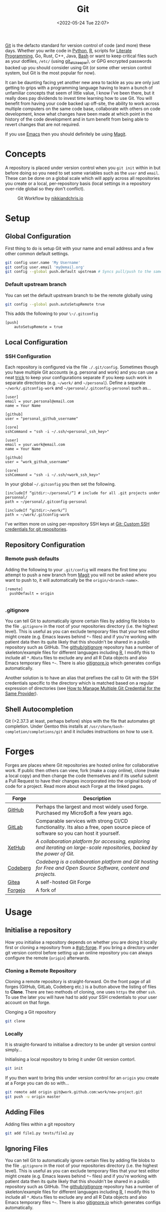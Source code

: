 :PROPERTIES:
:ID:       0859ef9e-834d-4e84-8e67-fa7593a61e0b
:mtime:    20230803214400 20230801215130 20230726132229 20230723222943 20230720135032 20230708145328 20230708080944 20230707225153 20230628133055 20230617210051 20230513073211 20230509144956 20230426111505 20230413161814 20230331194520 20230224093757 20230222225246
:ctime:    20230222225246
:END:
#+TITLE: Git
#+DATE: <2022-05-24 Tue 22:07>
#+FILETAGS: :git:programming:documentation:version control:

[[https://git-scm.com][Git]] is the defacto standard for version control of code (and more) these days. Whether you write code in [[id:5b5d1562-ecb4-4199-b530-e7993723e112][Python]], [[id:de9a18a7-b4ef-4a9f-ac99-68f3c76488e5][R]],
scripts for [[id:ab2f5dfb-e355-4dbb-8ca0-12845b82e38a][Literate Programming]], Go, Rust, C++, Java, [[id:9c6257dc-cbef-4291-8369-b3dc6c173cf2][Bash]] or want to keep critical files such as your dotfiles,
~/etc/~ (using [[id:48249b0d-eeba-484a-8f00-808a14169692][git_etckeeper]]), or GPG encrypted passwords backed up you should consider using Git (or some other version control system, but
Git is the most popular for now).

It can be daunting facing yet another new area to tackle as you are only just getting to grips with a programming
language having to learn a bunch of unfamiliar concepts that seem of little value, I know I've been there, but it really
does pay dividends to invest time learning how to use Git. You will benefit from having your code backed up off-site,
the ability to work across multiple computers on the same code base, collaborate with others on code development, know
what changes have been made at which point in the history of the code development and in turn benefit from being able to
revert changes that are not required.

If you use [[id:754f25a5-3429-4504-8a17-4efea1568eba][Emacs]] then you should definitely be using [[id:220d7ba9-d30e-4149-a25b-03796e098b0d][Magit]].

* Concepts
:PROPERTIES:
:ID:       292f6e62-a56e-4e71-9801-05c96b950af5
:mtime:    20230513073211 20230102213516 20230103103309
:ctime:    20230102213516
:END:

A repository is placed under version control when you ~git init~ within in but before doing so you need to set some
variables such as the ~user~ and ~email~. These can be done on a global scale which will apply across all repositories
you create or a local, per-repository basis (local settings in a repository over-ride global so they don't conflict).

#+CAPTION: Git Workflow by [[https://nikkiandchris.io][nikkiandchris.io]]
[[./img/git/git_pull_push.jpg]]

* Setup
:PROPERTIES:
:ID:       75050201-e41c-40a4-bd65-cd1c0592951c
:mtime:    20230726132229 20230426111505
:ctime:    20230426111505
:END:

** Global Configuration

First thing to do is setup Git with your name and email address and a
few other common default settings.

#+begin_src sh
git config user.name 'My Username'
git config user.email 'my@email.org'
git config --global push.default upstream # Syncs pull/push to the same branch (https://stackoverflow.com/a/42642628/1444043)
#+end_src

*** Default upstream branch

You can set the default upstream branch to be the remote globally using

#+begin_src bash
git config --global push.autoSetupRemote true
#+end_src

This adds the following to your ~\~/.gitconfig~

#+begin_src
[push]
    autoSetupRemote = true
#+end_src
** Local Configuration


*** SSH Configuration

Each repository is configured via the file ~./.git/config~. Sometimes though you have multiple Git accounts
(e.g. personal and work) and you can use a neat [[https://blog.gitguardian.com/8-easy-steps-to-set-up-multiple-git-accounts/][trick]] to keep your configurations separate if you keep such work in
separate directories (e.g. ~~/work/~ and ~~/personal~). Define a separate ~~/work/.gitconfig-work~ and
~~/personal/.gitconfig-personal~  such as...

#+begin_src
[user]
email = your.personal@email.com
name = Your Name

[github]
user = "personal_github_username"

[core]
sshCommand = "ssh -i ~/.ssh/<personal_ssh_key>"
#+end_src

#+begin_src
[user]
email = your.work@email.com
name = Your Name

[github]
user = "work_github_username"

[core]
sshCommand = "ssh -i ~/.ssh/<work_ssh_key>"
#+end_src

In your global ~~/.gitconfig~ you then set the following.

#+begin_src
[includeIf “gitdir:~/personal/”] # include for all .git projects under personnal/
path = ~/personal/.gitconfig-personal

[includeIf “gitdir:~/work/”]
path = ~/work/.gitconfig-work
#+end_src

I've written more on using per-repository SSH keys at [[https://ns-rse.github.io/posts/git-ssh/][Git: Custom SSH credentials for git repositories]].

** Repository Configuration
*** Remote push defaults

Adding the following to your ~.git/config~ will means the first time you attempt to push a new branch from [[id:220d7ba9-d30e-4149-a25b-03796e098b0d][Magit]] you
will not be asked where you want to push to, it will automatically be the ~origin/<branch-name>~.

#+begin_src
[remote]
  pushDefault = origin

#+end_src
*** .gitignore

You can tell Git to automatically ignore certain files by adding file blobs to the file ~.gitignore~ in the root of your
repositories directory (i.e. the highest level). This is useful as you can exclude temporary files that your test editor
might create (e.g. Emacs leaves behind ~*~~ files) and if you're working with patient data then its quite likely that
this shouldn't be shared in a public repository such as GitHub. The [[https://github.com/github/gitignore][github/gitignore]] repository has a number of
skeleton/example files for different languages including [[https://github.com/github/gitignore/blob/master/R.gitignore][R]], I modify this to include all ~*.RData~ files to exclude any
and all R Data objects and also Emacs temporary files ~*~~. There is also [[https://www.gitignore.io/][gitignore.io]] which generates configs
automatically.

Another solution is to have an alias that prefixes the call to Git with the SSH credentials specific to the directory
which is matched based on a regular expression of directories (see [[https://hermitage.utsob.me/writings/technical/how-tos/how-to-manage-multiple-git-credential-for-the-same-provider/][How to Manage Multiple Git Credential for the Same
Provider]]).

** Shell Autocompletion

Git (>2.37.3 at least, perhaps before) ships with the file that automates git completion. Under Gentoo this installs at
~/usr/share/bash-completion/completions/git~ and it includes instructions on how to use it.

* Forges
:PROPERTIES:
:CUSTOM_ID: git-forge
:mtime:    20230102213516
:ctime:    20230102213516
:END:

Forges are places where Git repositories are hosted online for collaborative work. If public then others can view, fork
(make a copy online), clone (make a local copy) and then change the code themselves and if its useful submit a Pull
Request to have their changes incorporated into the original body of code for a project. Read more about each Forge at
the linked pages.

| Forge    | Description                                                                                                                      |
|----------+----------------------------------------------------------------------------------------------------------------------------------|
| [[id:52b4db29-ba21-4a8a-9b83-6e9a8dc02f41][GitHub]]   | Perhaps the largest and most widely used forge. Purchased my Micro$oft a few years ago.                                          |
| [[id:7cbd61f2-d6a5-4e67-af72-2a13a5e86faa][GitLab]]   | Comparable services with strong CI/CD functionality. Its also a free, open source piece of software so you can host it yourself. |
| [[https://xethub.com/][XetHub]]   | /A collaboration platform for accessing, exploring and iterating on large-scale repositories, backed by the power of Git./       |
| [[https://codeberg.org/][Codeberg]] | /Codeberg is a collaboration platform and Git hosting for Free and Open Source Software, content and projects./                  |
| [[https://gitea.io][Gitea]]    | A self-hosted Git Forge                                                                                                          |
| [[https://forgejo.org/][Forgejo]]  | A fork of                                                                                                                        |

* Usage
:PROPERTIES:
:ID:       2e8feb62-b0b0-43d9-9da3-bfba3c9af848
:END:

** Initialise a repository

How you initialise a repository depends on whether you are doing it locally first or cloning a repository from a
[[#git-forge]]. If you bring a directory under git version control before setting up an online repository you can always
configure the remote (~origin~) afterwards.

*** Cloning a Remote Repository

Cloning a remote repository is straight-forward. On the front page of all forges (GitHub, GitLab, Codeberg etc.) is a
button above the listing of files to **Clone**. There are two methods of cloning, one uses ~https~ the other ~ssh~. To
use the later you will have had to add your SSH credentials to your user account on that forge.

#+CAPTION: Clonging a Git repository
#+NAME: git-clone
#+begin_src sh
  git clone
#+end_src

*** Locally

It is straight-forward to initialise a directory to be under git version control simply...


#+CAPTION: Initialising a local repository to bring it under Git version contorl.
#+NAME: git-local-init
#+begin_src sh
  git init
#+end_src

If you then want to bring this under version control for an ~origin~ you create at a Forge you can do so with...

#+begin_src sh
git remote add origin git@work.github.com:work/new-project.git
git push -u origin master
#+end_src

** Adding Files

#+CAPTION: Adding files within a git repository
#+NAME: git-add
#+begin_src sh
  git add file1.py tests/file2.py
#+end_src

** Ignoring Files

You can tell Git to automatically ignore certain files by adding file blobs to the file ~.gitignore~ in the root of your
repositories directory (i.e. the highest level). This is useful as you can exclude temporary files that your test editor
might create (e.g. Emacs leaves behind ~*~~ files) and if you're working with patient data then its quite likely that
this shouldn't be shared in a public repository such as GitHub. The [[https://github.com/github/gitignore][github/gitignore]] repository has a number of
skeleton/example files for different languages including [[https://github.com/github/gitignore/blob/master/R.gitignore][R]], I modify this to include all ~*.RData~ files to exclude any
and all R Data objects and also Emacs temporary files ~*~~. There is also [[https://www.gitignore.io/][gitignore.io]] which generates configs
automatically.

#+begin_src sh
# History files
.Rhistory
.Rapp.history

# All Data files
*.RData

# Example code in package build process
*-Ex.R

# RStudio files
.Rproj.user/

# Emacs tmp files
*~

# produced vignettes
vignettes/*.html
vignettes/*.pdf

# OAuth2 token, see https://github.com/hadley/httr/releases/tag/v0.3
.httr-oauth
#+end_src

** Moving Files
You might rename a file and want delete the original, how to do this in Git? The solution is to ~mv~ your file just as
you would for a normal.
file.

#+begin_src sh
git mv file1.txt file2.txt
git commit -m "Renaming file1.txt > file2.txt"
git push
#+end_src

** Deleting Files
To remove a file complete from a repository *and* delete it locally then use ~rm~.

#+begin_src sh
git rm file1.txt
git commit -m "remove file1.txt"
git push -u origin master
#+end_src

** Removing Files
Sometimes you will want to remove a file from a Git repository but not delete it, to do this use the ~rm --cached~
option.

#+begin_src sh
# Remove a file
git rm --cached file.txt
# Remove a directory
git rm --cached -r directory
#+end_src

** Making a commit

Typically a commit message should complete the sentence /This commit.../ and be succinct and informative. You can always
add additional information to commits but the title should be short /and/ informative.

#+CAPTION: Git commit with a message
#+NAME: git-commit
#+begin_src sh
  git commit -m "Adding first files to the repository"
#+end_src

** Pushing and Pulling



*** Fetch v Pull

Whether you work on a project collaboratively or simply use GitHub/GitLab to keep personal repositories in sync between
systems you will at some point have to use ~git pull~ to get your changes onto your local computer. But what is ~git
fetch~ and how does it differ from ~git pull~? The simplest answer to this is provided by this excellent cartoon from
[[https://allisonhorst.com/git-github][Allison Horst]].

#+CAPTION: ~git fetch~ v ~git pull~ by [[https://allisonhorst.com/git-github][Allison Horst]]
#+NAME: fig:git-fetch-v-git-pull

[[./img/git/git_fetch_v_pull.png]]

*** Forcing pulls
:PROPERTIES:
:CUSTOM_ID: forcing-pulls
:END:
Sometimes you want to manually force a pull, and whilst it might be
tempting to use =git pull -f= this is not the best approach, rather you
should [[https://stackoverflow.com/a/9589927/1444043][use fetch and
reset]].

#+CAPTION:
#+NAME:
#+begin_src sh
git fetch origin master
git reset --hard FETCH_HEAD
git clean -df
#+end_src


* Branches
The beauty of Git is that it allows multiple people to work on the same software project without interfering with each
others work.  This is done through [[https://git-scm.com/book/en/v2/Git-Branching-Basic-Branching-and-Merging][]branching and merging]].


On GitHub/GitLab/BitBucket you will find the option to make a branch of a repository, but its generally cleaner to make
branches on your local machine and then have them pushed and updated to your remote (`origin`).  Create a branch and
switch to it in one step using...


#+CAPTION:
#+NAME:
#+begin_src sh
git checkout -b new_branch
#+end_src

You can see what branches there are now locally and which you are currently on using...

#+CAPTION:
#+NAME:
#+begin_src sh
git branch --list
 * new_branch
  master
#+end_src

If you create a branch locally it will not exist on the remote ~origin~. How does the remote repository know/become
aware of this new branch? If you try to push a ~local~ branch that doesn't exist on ~orogin~ then ~git~ will helpfully
tell you how to push from your ~local~ branch to ~origin~ and create the branch there.

#+CAPTION:
#+NAME:
#+begin_src sh
  git push --set-upstream origin new_branch
#+end_src

 You can push and update all branches on the remote ~origin~ with...


#+CAPTION:
#+NAME:
#+begin_src sh
git push --all -u
#+end_src

** Branching from a specified branch
Sometimes you may be working on a problem with others simultaneously and wish to develop you work together /before/
merging to master. In such an instance you could create a ~development~ branch and push your work to this to ensure
changes you and your colleague make are consistent and work before you merge that to master.

#+CAPTION:
#+NAME:
#+begin_src sh
git branch --list
 development
 master
#+end_src

I want branch from ~development~ rather than ~master~ and so you...

#+CAPTION:
#+NAME:
#+begin_src sh
git checkout -b my_new_branch development
#+end_src

** Move Most Recent Commit to a New Branch
From [[https://stackoverflow.com/a/1628584/1444043][here]]...

#+CAPTION: Move most recent commit from existing branch to a new branch.
#+NAME:
#+begin_src sh
git branch a_new_branch     # This creates a new branch from the existing.
git reset --hard ad1290ai   # Remove the last commit from the current branch
git checkout a_new_branch   # Moves to the new branch which includes the last commit
#+end_src

** Tidying up Merged Branches

Lots of articles out there on [[https://railsware.com/blog/git-housekeeping-tutorial-clean-up-outdated-branches-in-local-and-remote-repositories/][Git housekeeping]] one simple thing to do is use...

#+CAPTION: Prune branches that have been merged on fetching.
#+begin_src sh
git fetch -p
#+end_src

...which will prune branches that have been merged on fetching.

** Keep up with ~main~

As you work on your feature branch development will likely be on-going in other branches which are merged into ~main~
when complete. To avoid headaches when you commit to submit a Pull Request for your completed feature you should
regularly merge main into your branch.

#+begin_src sh
  git pull origin main        # Pulls the latest changes from origin/main
  git merge main --squash     # Merge the changes into your feature branch and squash commits
#+end_src

This may result in merge conflicts that you'll have to resolve, as you are likely to continue working on your branch it
is worthwhile enabling the [[https://git-scm.com/docs/git-rerere][Reuse Recorded Resolution (~rerere~)]] option so that you do not have to resolve such conflicts
in the future (from [[https://samwize.com/2022/12/15/tips-to-resolve-merge-conflicts-for-long-lived-branches/][here]]).

#+begin_src sh
  git config --global rerere.enabled true
#+end_src

However, there is another option to merging  ~main~ onto your branch that may be preferable and that is [[id:57ba7f41-cf41-493c-bbf4-9d1e05a0602d][Git Rebase]]. The
main reason for using ~git rebase main~ over ~git merge main~ is the resolution of conflicts. When using ~git merge
main~ all conflicts have to be dealt with in one go, however with ~git rebase main~ each commit from the ~main~ branch
is merged with your branch in turn and requires any conflicts to be resolved before merging the next commit. This can
make resolving conflicts a lot easier.

** Copy files between branches

This isn't particularly advisable as you lose history which is the antithesis of Git, but sometimes you may wish to pull
a file from one branch to another. This can be done by checking out the destination branch (e.g. ~new_feature~) and the
using ~git checkout~ to pull from the branch where the file exists. **WARNING** This can be destructive as it will
over-write the file on ~new_feature~ with what ever is on the other branch. It is therefore only wise to do this with
new files or if you are absolutely certain that you have made no changes to the file on your ~new_feature~ branch and
are not going to lose anything.

#+begin_src sh
  git checkout -b new_feature    # Create and checkout a new branch
  git checkout old_feature_branch -- path/to/file/in/old_feature_branch
#+end_src
** Trees instead of branches

One of the challenges of working on branches is that whilst its easy to switch between them if you have work in progress
you either need to ~git commit~ or ~git stash~ (and the ~git stash pop~ on returning to the branch) in order to
switch. An alternative model to this is to use [[id:ddcfed69-2ba5-442a-99b4-eaa5c7a9fe40][Git Worktree]].


* Merge Conflicts
:PROPERTIES:
:ID:       eea4a7d2-76b0-4328-9eca-cad7b6e1ff41
:mtime:    20230102213516 20230103103309
:ctime:    20230102213516 20230103103309
:END:

Merge conflicts arise when you have edited a file and someone else has edited the same point in the same file and their
changes have been merged before your Pull Request was made/approved. Git, whilst smart, doesn't know what to do in such
situations and so defers to the humans, asking them to resolve the conflict.

** Anatomy

Git conflicts are clearly marked in files.

** Resolving


* Git Stash
:PROPERTIES:
:ID:       f5784a68-fc79-4151-8737-28e6e43445de
:END:


Sometimes if you've work in progress (WIP) you may end up stashing your changes when you ~git pull~ as you'll be
informed that doing so would over-write unsaved changes and you should either ~git commit~ or ~git stash~. This later
strategy of [[https://www.git-scm.com/docs/git-stash][stashing]] is useful when you are not ready to ~git commit~ as you intend on coming back to your work. Its
straight-forward to make a stash...

#+begin_src sh
  git stash
#+end_src

You can view the list of stashes, which are specific to the branches on which they were created with either of the
following (~show~ gives greater detail).

#+begin_src sh
  git stash list
  stash@{0}: WIP on master: 70de7ca youtube-dl configuration
  stash@{1}: WIP on master: 6a8cdb0 Updating gitconfig/authinfo and install.R
#+end_src

** Applying Stashed Changes

When you return to your Work In Progress on the branch you are working on you likely want to restore the last saved
stash or another stash in from the history. This is achieved using the ~pop~ directive. Without any arguments it applies
the last stash, but its possible to specify the stash you wish to restore.

#+begin_src sh
  git stash pop
  git stash pop 6a8cdb0
  git stash pop stash@{1}
#+end_src

** Discarding Stashes
:PROPERTIES:
:mtime:    20230103103311 20230102213516
:ctime:    20230102213516
:END:

Sometimes you may not want to keep your stashes, you can discard the most recent or a specific stash with ~drop
[<stash>]~ or you can clear all stashes with ~clear~

#+begin_src sh
  git stash drop
  git stash drop stash@{1}
  git stash clear
#+end_src

* Git Bisect
:PROPERTIES:
:ID:       323647af-4d22-4b24-9763-320da9a1d76d
:mtime:    20230222123220
:ctime:    20230222123220
:END:

[[https://git-scm.com/docs/git-bisect][git bisect]] is a useful tool for debugging where an error has been introduced into a pipeline. It requires a starting
commit where code worked, and an end commit where it does.  A useful article is [[https://www.git-tower.com/learn/git/faq/git-bisect/][Using "git bisect" to Quickly Find Bugs]]
and this serves as a template for the following examples.

#+begin_src sh
  git bisect start
  git bisect bad HEAD
  git bisect good <hash>
#+end_src

Git will then automatically checkout the revisions in the middle of this range and we have to run our tests or builds to
check if things work, marking the commit as ~git bisect good~ or ~git bisect bad~. Git then repeats this process
splitting the commit range again. This is repeated until a bad commit is found and we have our problem.

On completion ~git bisect reset~ restores ~HEAD~.

This can be done in [[id:220d7ba9-d30e-4149-a25b-03796e098b0d][Magit]] of course!
* Hooks
:PROPERTIES:
:ID:       3e2b5f0c-2dff-45c1-ae9c-7cc43b5c81ae
:mtime:    20230102213516
:ctime:    20230102213516
:END:

Hooks are incredibly useful (not just in Git, but in general and form the basis of many [[id:3b6a27c8-6ef9-4133-95b9-302d2e4dbea3][CI/CD]] pipelines), but they also
run locally on various Git actions such as ~pre-commit~, ~post-commit~, ~pre-push~ or ~pre-pull~. Hooks are simple [[id:9c6257dc-cbef-4291-8369-b3dc6c173cf2][Bash]]
scripts that reside in ~.git/hooks~ with specific filenames that indicate at which stage they are to be run. Typically
this directory will be populated with various examples for the different hooks that are available if you have created
your repository locally.

** Pre-commit

[[https://pre-commit.com][Pre-commit]] and the associated service [[https://pre-commit.ci][pre-commit.ci]] are wonderful tools. I've written about them in a few blog posts and
even given a talk to the Research Computing group at the University of Leeds.

+ [[https://ns-rse.github.io/posts/pre-commit/][Pre-Commit : Protecting your future self]]
+ [[https://ns-rse.github.io/posts/pre-commit-updates/][Pre-Commit : Customising and Updating]]
+ [[https://ns-rse.github.io/posts/pre-commit-ci/][Pre-Commit.ci : Integrating Pre-Commit into CI/CD]]
+ [[https://ns-rse.github.io/pre-commit/#/title-slide][Slides]] ([[https://github.com/ns-rse/pre-commit][source]])



* Commit History
:PROPERTIES:
:ID:       612ae69f-f001-43cb-be32-fe5051e7368f
:END:

Git keeps a detailed history of commits that contain metadata and other useful information.

** Git Log

There are many options for viewing and formatting the log history.

*** Git Short Log

A simple way to get the list of contributors is to

#+begin_src sh
  git shortlog -s -n -e
#+end_src

It can also be used to summarise contributions by combining with come command [[id:9c6257dc-cbef-4291-8369-b3dc6c173cf2][command line utilities]]. The following
formats commits by date (~YYYY-MM~), ~sorts~ them and then counts the number of ~uniq~ observations (from [[https://github.blog/2022-12-12-highlights-from-git-2-39/][here]]).

#+begin_src sh
  git log v2.38.0.. --date='format:%Y-%m' --format='%cd' | sort | uniq -c
#+end_src


** Blame

[[https://www.git-scm.com/docs/git-blame][Git Blame]] shows who was responsible for changes to which lines of code, read more [[id:d8b70d14-06bd-46c5-97fc-5c8e4f2c3503][Git Blame]]. Sometimes though you don't
always want to use or acknowledge the blame. For example if you lint a bunch of pre-existing code you don't want the
blame applied to you, rather it should be applied to the original author. This is achieved using a
~.gitblame-ignore-revs~ file. I've written about that in the following article.

+ [[https://ns-rse.github.io/posts/whos_to_blame/][Who’s to Blame]]

** Reset and Revert

Useful article [[https://www.datacamp.com/tutorial/git-reset-revert-tutorial][here]].

* Git Aliases

Git has its own system for aliasing common commands, for now refer to the article on Git Blame ([[https://ns-rse.github.io/posts/whos_to_blame/][Who’s to Blame]]) for
examples of how to use aliases.

** Shell Aliases

It's useful to be aware of the options that are available to you for formatting your logs, but it can be cumbersome to
memorise them, particularly so when often your primary focus is on getting work done rather than becoming an expert in
the tools you use. To which end using [[id:c7d811f9-5e9f-43b9-9b0b-d647a399756c][Bash aliases]] to provide shortcuts to the formatting you want is invaluable. The
[[id:a1b78518-31e8-4fd3-a36f-d8f152832138][zsh]] shell comes with a bundle of aliases pre-configured, typically I just use ~glod~ which shows the graph in short
form, but you may find others to be more suited to your preferences, and if not you can always specify your own.

* Git Rebase

Git rebase is a powerful tool as it allows you to re-write history (i.e. the commit log). Read more at [[id:57ba7f41-cf41-493c-bbf4-9d1e05a0602d][Git Rebase]].


* IDE Integration

** Emacs Magit

If you use [[id:754f25a5-3429-4504-8a17-4efea1568eba][Emacs]] (and why wouldn't you?) then you should use [[https:magit.vc][Magit]] to manage your Git repositorclarity/evaluator/haspi/y and interactions with
forges such as GitHub and GitLab. It includes the ability to synchronise locally details of issues and pull requests
from the repositories forge (but this requires a little extra work that is well documented).

** RStudio

[[id:fbe4e0bc-038d-4aeb-aa48-e312f469678e][RStudio]] has support for Git and GitHub baked in.

** GitKraken
[[https://www.gitkraken.com/][GitKraken]] is dedicated to working with your Git repositories and interacting with forges. It has some basic IDE features
for editing your code but it is really focused on helping you work with Git.

* Searching History

That Git keeps a history of everything is /really, really/ useful because you can search it and find things in the past.

I've written more on that in [[id:dc40122d-b95d-4b57-a0a3-30fd0799c843][Git History]].

* Miscellaneous

There are tons of options to Git, here I document some that I've come across and found useful.

** --allow-empty

Sometimes you might want to force your CI/CD pipeline to run again, most of the time you can do this through the Actions
(GitHub) or Pipeline (GitLab) pages, but something like [[https://pre-commit.ci][pre-commit.ci]] can't be triggered from GitHub Actions. Instead
you can make an [[https://www.thread.house/2020/01/git-commit-allow-empty/][empty commit]] with the ~--allow-empty~ flag which would trigger the pipeline to run again.


* Data Version Control

It is often important to version control your data too, for more on this see [[id:2013cd50-f008-422a-ade1-b97d6bfc3a2a][Data Version Control]].


* Links
+ [[https://git-scm.com][Git]]
+ [[https:magit.vc][Magit]]
+ [[https://www.gitkraken.com/][GitKraken]]

** Tools

+ [[http://gitignore.io/][gitignore.io]]
+ [[https://initialcommit.com/blog/git-sim][git-sim: Visually simulate Git operations in your own repos]]
+ [[https://github.com/wfxr/forgit][forgit]] eases use of Git at the command line
+ [[https://github.com/o2sh/onefetch][onefetch]] - command line utility for fast overview of a repository.

** Learning Resources

+ [[http://blog.anvard.org/conversational-git/][Conversational Git]]
+ [[https://git-scm.com/book/en/v2][Pro Git]]
+ [[https://gitbetter.substack.com/archive?sort=new][Git Better]]
+ [[https://ohshitgit.com/][Oh Shit, Git!?!]]
+ [[https://ohmygit.org/][Oh My Git!]] - a game for learning Git.
+ [[https://onlywei.github.io/explain-git-with-d3/#clean][Explain Git with D3]]
+ [[https://learngitbranching.js.org/][Learn Git Branching]]
+ [[https://srse-git-github-zero2hero.netlify.app/][Git & GitHub through GitKraken Client - From Zero to Hero]]
+ [[https://initialcommit.com/blog/git-sim][git-sim : visually simulate Git operations in your own repos]]
+ [[https://www.youtube.com/watch?v=_e5oq4JT4_8][Git Legit]] - Good video on how to use Git effectively, making atomic commits, rebasing, avoiding checkpoints to given a
  clean history.

** HowTos

*** Commit

+ [[https://cbea.ms/git-commit/][How to Write a Git Commit Message]]
+ [[http://www.pauline-vos.nl/atomic-commits/][Atomic Commits]] ([[https://www.pauline-vos.nl/git-legit-cheatsheet/][Git Legit Cheatsheet]])

*** Rebase

+ [[https://www.howtogeek.com/849210/git-rebase/][Git rebase: Everything You Need to Know]]
+ [[https://about.gitlab.com/blog/2022/11/08/rebase-in-real-life/][GitLab Blog | How to use Git rebase in real life]]
+ [[https://about.gitlab.com/blog/2022/10/06/take-advantage-of-git-rebase/][GitLab Blog | Take advantage of Git rebase]]
+ [[https://arialdomartini.github.io/no-reason-to-squash][No Reason to Squash]]

*** Resetting

+ [[https://www.scmgalaxy.com/tutorials/git-commands-tutorials-and-example-git-reset-git-revert/][Git Reset and Revert Tutorial for Beginners]]


*** Misc

+ [[https://samwize.com/2022/12/15/tips-to-resolve-merge-conflicts-for-long-lived-branches/][How to resolve merge conflicts for long-lived branches | @samwize]]
+ [[https://csswizardry.com/2017/05/little-things-i-like-to-do-with-git/#praise-people][Little Things I Like to Do with Git – CSS Wizardry – Web Performance Optimisation]]
+ [[https://blog.trunk.io/minimum-viable-git-for-trunk-based-development-81a5da7a77a7][Minimize Git for maximum value]]
+ [[https://myme.no/posts/2023-01-22-git-commands-you-do-not-need.html][Git Commands You Probably Do Not Need]]
+ [[https://www.admin-magazine.com/Archive/2022/72/Versioned-backups-of-local-drives-with-Git][Git Versioned Backups » ADMIN Magazine]]
+ [[https://web.archive.org/web/20190207210108/http://stevelorek.com/how-to-shrink-a-git-repository.html][How to Shrink a Git Repository]]
** Commits
+ [[https://dev.to/hornet_daemon/git-commit-patterns-5dm7][Git Commit Patterns]]
** Workflows

+ [[https://www.atlassian.com/git/tutorials/comparing-workflows][Atlassian : Comapring Workflows]]
+ [[https://www.atlassian.com/git/tutorials/comparing-workflows/feature-branch-workflow][Atlassian : Feature Branching]]
+ [[https://www.atlassian.com/git/tutorials/comparing-workflows/gitflow-workflow][Atlassian : Gitflow Workflow]]
+ [[https://www.atlassian.com/git/tutorials/comparing-workflows/forking-workflow][Atlassian : Forking Workflow]]
+ [[https://datasift.github.io/gitflow/IntroducingGitFlow.html][Introducing GitFlow]]


** Extensions

+ [[https://tissue.systemreboot.net/][tissue]] an issue tracker and project information management system built on plain text files and Git.
+ [[https://github.com/klaussilveira/gitlist][gitlist]] webUI to Git repositories.
+ [[https://octobox.io/][Octobox]] - manage GitHub Notifications in a WebUI.

** Related

+ [[https://github.com/dolthub/dolt][Dolt]] - Git for Data
+ [[https://dvc.org/][DVC]] - Data Version Control
+ [[https://mlflow.org/][MLFlow]] - Machline Learning experiment tracking
+ [[https://xethub.com/][XetHub]] - Large file/data storage with version control

** Alternatives

+ [[https://forgefed.org/][ForgeFed]]
+ [[https://www.fossil-scm.org/home/doc/trunk/www/index.wiki][Fossil]]
+ [[https://gitless.com/][Gitless]]
+ [[https://www.monotone.ca/][Monotone]]
+ [[https://forgefriends.org/][forgefriends]]
+ [[https://www.gameoftrees.org/][Game of Trees]]

** Internals

+ [[https://github.blog/2022-08-29-gits-database-internals-i-packed-object-store/][Git's database internals I : packed object store]]
+ [[https://github.blog/2022-08-30-gits-database-internals-ii-commit-history-queries/][Git’s database internals II: commit history queries]]
+ [[https://github.blog/2022-08-31-gits-database-internals-iii-file-history-queries/][Git’s database internals III: file history queries]]
+ [[https://github.blog/2022-09-01-gits-database-internals-iv-distributed-synchronization/][Git’s database internals IV: distributed synchronization]]
+ [[https://github.blog/2022-09-02-gits-database-internals-v-scalability/][Git’s database internals V: scalability]]
